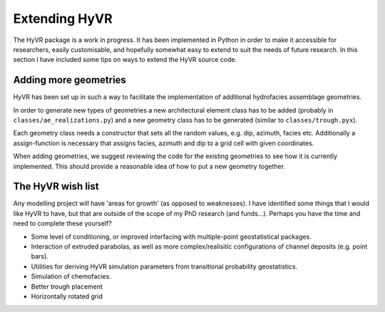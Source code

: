====================================================================
Extending HyVR
====================================================================

The HyVR package is a work in progress. It has been implemented in Python in order to make it
accessible for researchers, easily customisable, and hopefully somewhat easy to extend to suit the
needs of future research. In this section I have included some tips on ways to extend the HyVR
source code.


------------------------------------------------------------------------
Adding more geometries
------------------------------------------------------------------------

HyVR has been set up in such a way to facilitate the implementation of additional hydrofacies
assemblage geometries. 

In order to generate new types of geometries a new architectural element class has to be added
(probably in ``classes/ae_realizations.py``) and a new geometry class has to be generated (similar
to ``classes/trough.pyx``).

Each geometry class needs a constructor that sets all the random values, e.g. dip, azimuth, facies
etc. Additionally a assign-function is necessary that assigns facies, azimuth and dip to a grid cell
with given coordinates.

When adding geometries, we suggest reviewing the code for the existing geometries to see how it is
currently implemented. This should provide a reasonable idea of how to put a new geometry together.

------------------------------------------------------------------------
The HyVR wish list
------------------------------------------------------------------------

Any modelling project will have 'areas for growth' (as opposed to weaknesses). I have identified
some things that I would like HyVR to have, but that are outside of the scope of my PhD research
(and funds...). Perhaps you have the time and need to complete these yourself?

* Some level of conditioning, or improved interfacing with multiple-point geostatistical packages.
* Interaction of extruded parabolas, as well as more complex/realisitic configurations of channel deposits (e.g. point bars).
* Utilities for deriving HyVR simulation parameters from transitional probability geostatistics.
* Simulation of chemofacies.
* Better trough placement
* Horizontally rotated grid
